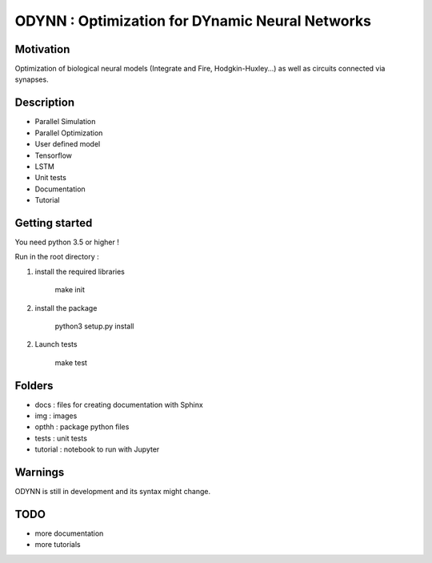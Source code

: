 
ODYNN : Optimization for DYnamic Neural Networks
===============================================================

.. image:: https://travis-ci.com/MarcusJP/ODYNN.svg?branch=master
    :target: https://travis-ci.com/MarcusJP/ODYNN
.. image:: https://codecov.io/gh/MarcusJP/ODYNN/branch/master/graph/badge.svg
    :target: https://codecov.io/gh/MarcusJP/ODYNN
.. image:: https://readthedocs.org/projects/odynn/badge/?version=latest
    :target: https://odynn.readthedocs.io/en/latest/?badge=latest
    :alt: Documentation Status

Motivation
------------
Optimization of biological neural models (Integrate and Fire, Hodgkin-Huxley...) as well as circuits connected via synapses.

.. image:: img/final_goal.png
    :width: 800px
    :align: center
    :height: 500px
    :scale: 50
    :alt: alternate text

.. image:: img/inhexc.png
    :width: 800px
    :align: center
    :height: 500px
    :scale: 50
    :alt: alternate text

Description
------------

- Parallel Simulation
- Parallel Optimization
- User defined model
- Tensorflow
- LSTM
- Unit tests
- Documentation
- Tutorial


Getting started
---------------

You need python 3.5 or higher !

Run in the root directory :

1) install the required libraries

        make init

2) install the package

        python3 setup.py install

2) Launch tests

        make test

Folders
---------------

- docs : files for creating documentation with Sphinx
- img : images
- opthh : package python files
- tests : unit tests
- tutorial : notebook to run with Jupyter

Warnings
----------------

ODYNN is still in development and its syntax might change.

TODO
---------------

- more documentation
- more tutorials
